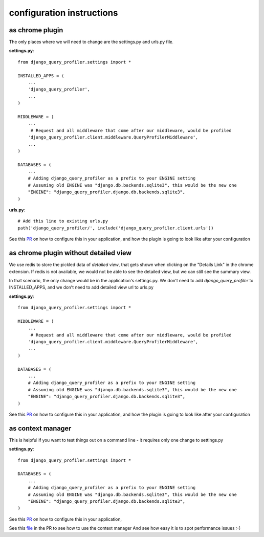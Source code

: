 configuration instructions
==========================

as chrome plugin
^^^^^^^^^^^^^^^^
The only places where we will need to change are the settings.py and urls.py file.

**settings.py**::

  from django_query_profiler.settings import *

  INSTALLED_APPS = (
      ...
      'django_query_profiler',
      ...
  )

  MIDDLEWARE = (
      ...
       # Request and all middleware that come after our middleware, would be profiled
      'django_query_profiler.client.middleware.QueryProfilerMiddleware',
      ...
  )

  DATABASES = (
      ...
      # Adding django_query_profiler as a prefix to your ENGINE setting
      # Assuming old ENGINE was "django.db.backends.sqlite3", this would be the new one
      "ENGINE": "django_query_profiler.django.db.backends.sqlite3",
  )

**urls.py**::

  # Add this line to existing urls.py
  path('django_query_profiler/', include('django_query_profiler.client.urls'))


See this `PR
<https://github.com/django-query-profiler/django-query-profiler-sample-app/pull/1>`__ on how to configure this in your application,
and how the plugin is going to look like after your configuration

.. image:: ../_static/chrome_plugin.png


as chrome plugin without detailed view
^^^^^^^^^^^^^^^^^^^^^^^^^^^^^^^^^^^^^^
We use redis to store the pickled data of `detailed view`, that gets shown when clicking on the "Details Link" in the chrome extension.
If redis is not available, we would not be able to see the detailed view, but we can still see the summary view.

In that scenario, the only change would be in the application's settings.py.  We don't need to add
`django_query_profiler` to INSTALLED_APPS, and we don't need to add detailed view url to urls.py


**settings.py**::

  from django_query_profiler.settings import *

  MIDDLEWARE = (
      ...
       # Request and all middleware that come after our middleware, would be profiled
      'django_query_profiler.client.middleware.QueryProfilerMiddleware',
      ...
  )

  DATABASES = (
      ...
      # Adding django_query_profiler as a prefix to your ENGINE setting
      # Assuming old ENGINE was "django.db.backends.sqlite3", this would be the new one
      "ENGINE": "django_query_profiler.django.db.backends.sqlite3",
  )


See this `PR
<https://github.com/django-query-profiler/django-query-profiler-sample-app/pull/2>`__ on how to configure this in your application,
and how the plugin is going to look like after your configuration

.. image:: ../_static/chrome_plugin_without_detailed_view.png

as context manager
^^^^^^^^^^^^^^^^^^

This is helpful if you want to test things out on a command line - it requires only one change to settings.py

**settings.py**::

  from django_query_profiler.settings import *

  DATABASES = (
      ...
      # Adding django_query_profiler as a prefix to your ENGINE setting
      # Assuming old ENGINE was "django.db.backends.sqlite3", this would be the new one
      "ENGINE": "django_query_profiler.django.db.backends.sqlite3",
  )

See this `PR
<https://github.com/django-query-profiler/django-tip-02/pull/1/files#diff-4adc426e30bc1ad9a8f83ea94a278a51>`_ on how to configure this in your application,

See this `file
<https://github.com/django-query-profiler/django-tip-02/blob/18785d9e44b5f542ce26f555a4bcf18124f788d0/DJANGO_QUERY_PROFILER.md>`_ in the PR to see how to use the context manager
And see how easy it is to spot performance issues :-)
